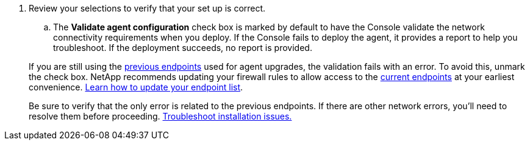 . Review your selections to verify that your set up is correct.
.. The *Validate agent configuration* check box is marked by default to have the Console validate the network connectivity requirements when you deploy. If the Console fails to deploy the agent, it provides a report to help you troubleshoot. If the deployment succeeds, no report is provided.

+
[NOTE:] 
====
If you are still using the link:reference-networking-saas-console-previous.html[previous endpoints] used for agent upgrades, the validation fails with an error. To avoid this, unmark the check box. NetApp recommends updating your firewall rules to allow access to the link:reference-networking-saas-console.html[current endpoints] at your earliest convenience. link:reference-networking-saas-console-previous.html#update-endpoint-list[Learn how to update your endpoint list].

Be sure to verify that the only error is related to the previous endpoints. If there are other network errors, you'll need to resolve them before proceeding. link:task-troubleshoot-connector.html#troubleshoot-installation[Troubleshoot installation issues.]
====
